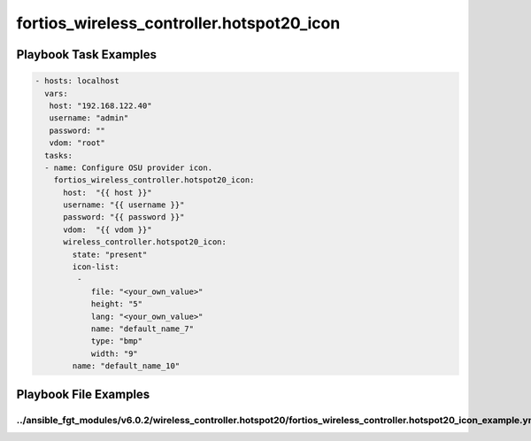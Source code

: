 ==========================================
fortios_wireless_controller.hotspot20_icon
==========================================


Playbook Task Examples
----------------------

.. code-block:: yaml

    - hosts: localhost
      vars:
       host: "192.168.122.40"
       username: "admin"
       password: ""
       vdom: "root"
      tasks:
      - name: Configure OSU provider icon.
        fortios_wireless_controller.hotspot20_icon:
          host:  "{{ host }}"
          username: "{{ username }}"
          password: "{{ password }}"
          vdom:  "{{ vdom }}"
          wireless_controller.hotspot20_icon:
            state: "present"
            icon-list:
             -
                file: "<your_own_value>"
                height: "5"
                lang: "<your_own_value>"
                name: "default_name_7"
                type: "bmp"
                width: "9"
            name: "default_name_10"



Playbook File Examples
----------------------


../ansible_fgt_modules/v6.0.2/wireless_controller.hotspot20/fortios_wireless_controller.hotspot20_icon_example.yml
++++++++++++++++++++++++++++++++++++++++++++++++++++++++++++++++++++++++++++++++++++++++++++++++++++++++++++++++++

.. code-block:: yaml
            - hosts: localhost
      vars:
       host: "192.168.122.40"
       username: "admin"
       password: ""
       vdom: "root"
      tasks:
      - name: Configure OSU provider icon.
        fortios_wireless_controller.hotspot20_icon:
          host:  "{{ host }}"
          username: "{{ username }}"
          password: "{{ password }}"
          vdom:  "{{ vdom }}"
          wireless_controller.hotspot20_icon:
            state: "present"
            icon-list:
             -
                file: "<your_own_value>"
                height: "5"
                lang: "<your_own_value>"
                name: "default_name_7"
                type: "bmp"
                width: "9"
            name: "default_name_10"




